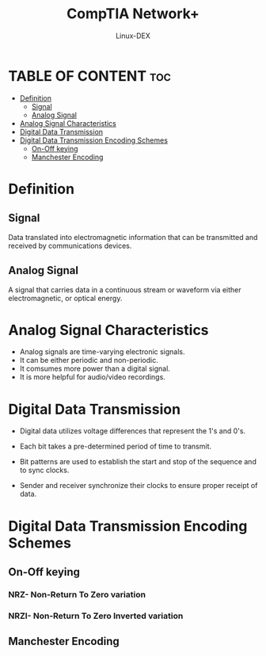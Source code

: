 #+TITLE: CompTIA Network+
#+DESCRIPTION: Signaling Methods
#+AUTHOR: Linux-DEX
#+OPTIONS: toc:3
#+CAPTION: My Image

* TABLE OF CONTENT :toc:
- [[#definition][Definition]]
  - [[#signal][Signal]]
  - [[#analog-signal][Analog Signal]]
- [[#analog-signal-characteristics][Analog Signal Characteristics]]
- [[#digital-data-transmission][Digital Data Transmission]]
- [[#digital-data-transmission-encoding-schemes][Digital Data Transmission Encoding Schemes]]
  - [[#on-off-keying][On-Off keying]]
  - [[#manchester-encoding][Manchester Encoding]]

* Definition
** Signal
Data translated into electromagnetic information that can be transmitted and received by communications devices.

** Analog Signal
A signal that carries data in a continuous stream or waveform via either electromagnetic, or optical energy.

* Analog Signal Characteristics
+ Analog signals are time-varying electronic signals.
+ It can be either periodic and non-periodic.
+ It comsumes more power than a digital signal.
+ It is more helpful for audio/video recordings.

[[./img/analogcharac.png]]

* Digital Data Transmission
+ Digital data utilizes voltage differences that represent the 1's and 0's.
+ Each bit takes a pre-determined period of time to transmit.
+ Bit patterns are used to establish the start and stop of the sequence and to sync clocks.
+ Sender and receiver synchronize their clocks to ensure proper receipt of data.

  [[./img/digitaltrans.png]]

* Digital Data Transmission Encoding Schemes
** On-Off keying
*** NRZ- Non-Return To Zero variation
*** NRZI- Non-Return To Zero Inverted variation

** Manchester Encoding


